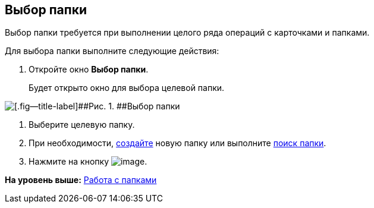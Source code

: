 [[ariaid-title1]]
== Выбор папки

Выбор папки требуется при выполнении целого ряда операций с карточками и папками.

Для выбора папки выполните следующие действия:

. [.ph .cmd]#Откройте окно [.keyword .wintitle]*Выбор папки*.#
+
Будет открыто окно для выбора целевой папки.

image::img/Folder_select.png[[.fig--title-label]##Рис. 1. ##Выбор папки]
. [.ph .cmd]#Выберите целевую папку.#
. [.ph .cmd]#При необходимости, xref:Folder_create.adoc[создайте] новую папку или выполните xref:Folder_search.adoc[поиск папки].#
. [.ph .cmd]#Нажмите на кнопку image:img/Buttons/check.png[image].#

*На уровень выше:* xref:../topics/Folders.adoc[Работа с папками]
